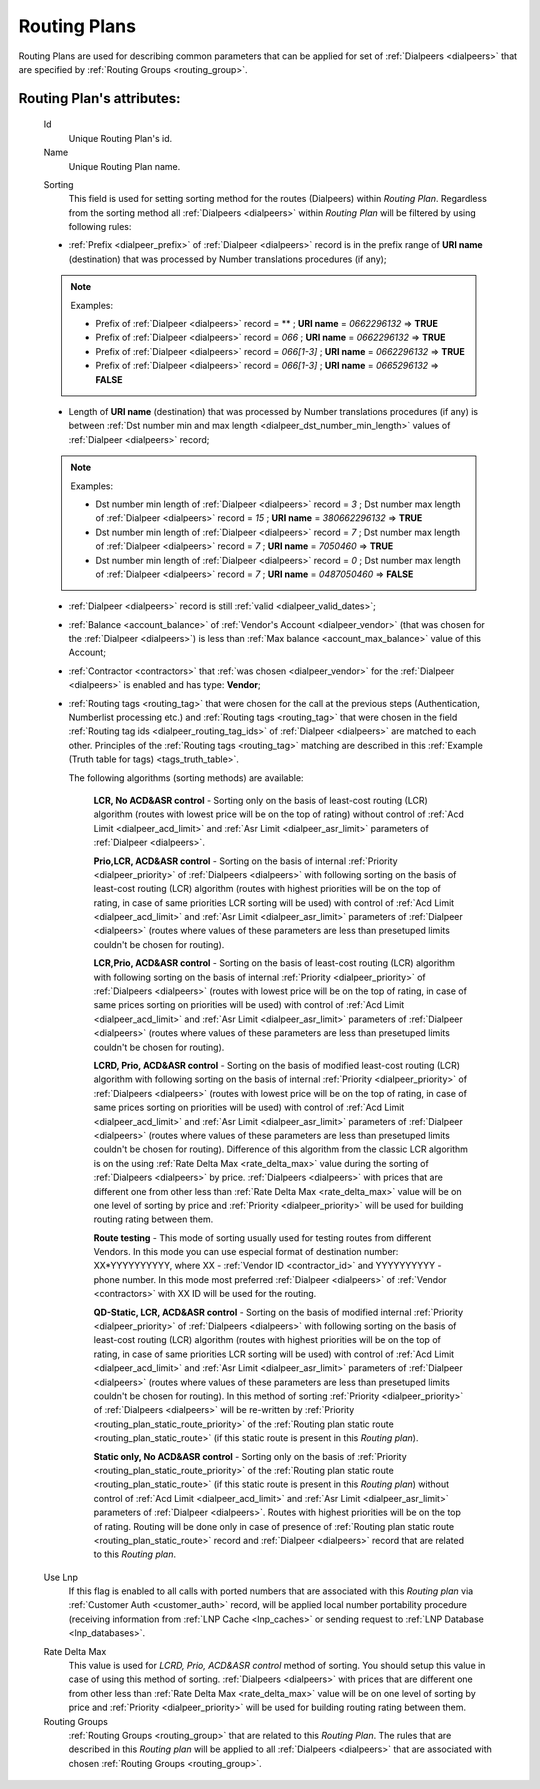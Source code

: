 
.. _routing_plan:

Routing Plans
~~~~~~~~~~~~~

Routing Plans are used for describing common parameters that can be applied for set of :ref:`Dialpeers <dialpeers>` that are specified by :ref:`Routing Groups <routing_group>`.

**Routing Plan**'s attributes:
``````````````````````````````

    .. _routing_plan_id:

    Id
        Unique Routing Plan's id.
    Name
        Unique Routing Plan name.

    .. _routing_plan_sorting:

    Sorting
        This field is used for setting sorting method for the routes (Dialpeers) within *Routing Plan*. Regardless from the sorting method all :ref:`Dialpeers <dialpeers>`  within *Routing Plan* will be filtered by using following rules:

    -   :ref:`Prefix <dialpeer_prefix>` of :ref:`Dialpeer <dialpeers>` record is in the prefix range of **URI name** (destination) that was processed by Number translations procedures (if any);

    .. note:: Examples:

       -    Prefix of :ref:`Dialpeer <dialpeers>` record = ** ; **URI name** = *0662296132* => **TRUE**
       -    Prefix of :ref:`Dialpeer <dialpeers>` record = *066* ; **URI name** = *0662296132* => **TRUE**
       -    Prefix of :ref:`Dialpeer <dialpeers>` record = *066[1-3]* ; **URI name** = *0662296132* => **TRUE**
       -    Prefix of :ref:`Dialpeer <dialpeers>` record = *066[1-3]* ; **URI name** = *0665296132* => **FALSE**

    -   Length of **URI name** (destination)  that was processed by Number translations procedures (if any) is between :ref:`Dst number min and max length <dialpeer_dst_number_min_length>` values of :ref:`Dialpeer <dialpeers>` record;

    .. note:: Examples:

       -    Dst number min length of :ref:`Dialpeer <dialpeers>` record = *3* ; Dst number max length of :ref:`Dialpeer <dialpeers>` record = *15* ; **URI name** = *380662296132* => **TRUE**
       -    Dst number min length of :ref:`Dialpeer <dialpeers>` record = *7* ; Dst number max length of :ref:`Dialpeer <dialpeers>` record = *7* ; **URI name** = *7050460* => **TRUE**
       -    Dst number min length of :ref:`Dialpeer <dialpeers>` record = *0* ; Dst number max length of :ref:`Dialpeer <dialpeers>` record = *7* ; **URI name** = *0487050460* => **FALSE**

    -   :ref:`Dialpeer <dialpeers>` record is still :ref:`valid <dialpeer_valid_dates>`;

    -   :ref:`Balance <account_balance>` of :ref:`Vendor's Account <dialpeer_vendor>` (that was chosen for the :ref:`Dialpeer <dialpeers>`) is less than :ref:`Max balance <account_max_balance>` value of this Account;

    -   :ref:`Contractor <contractors>` that :ref:`was chosen <dialpeer_vendor>` for the :ref:`Dialpeer <dialpeers>` is enabled and has type: **Vendor**;

    -   :ref:`Routing tags <routing_tag>` that were chosen for the call at the previous steps (Authentication, Numberlist processing etc.) and :ref:`Routing tags <routing_tag>` that were chosen in the field :ref:`Routing tag ids <dialpeer_routing_tag_ids>` of :ref:`Dialpeer <dialpeers>` are matched to each other. Principles of the :ref:`Routing tags <routing_tag>` matching are described in this :ref:`Example (Truth table for tags) <tags_truth_table>`.


        The following algorithms (sorting methods) are available:

            **LCR, No ACD&ASR control** - Sorting only on the basis of least-cost routing (LCR) algorithm (routes with lowest price will be on the top of rating) without control of :ref:`Acd Limit <dialpeer_acd_limit>` and :ref:`Asr Limit <dialpeer_asr_limit>` parameters of :ref:`Dialpeer <dialpeers>`.

            **Prio,LCR, ACD&ASR control** - Sorting on the basis of internal :ref:`Priority <dialpeer_priority>` of :ref:`Dialpeers <dialpeers>` with following sorting on the basis of least-cost routing (LCR) algorithm (routes with highest priorities will be on the top of rating, in case of same priorities LCR sorting will be used) with control of :ref:`Acd Limit <dialpeer_acd_limit>` and :ref:`Asr Limit <dialpeer_asr_limit>` parameters of :ref:`Dialpeer <dialpeers>` (routes where values of these parameters are less than presetuped limits couldn't be chosen for routing).

            **LCR,Prio, ACD&ASR control** - Sorting on the basis of least-cost routing (LCR) algorithm with following sorting on the basis of internal :ref:`Priority <dialpeer_priority>` of :ref:`Dialpeers <dialpeers>` (routes with lowest price will be on the top of rating, in case of same prices sorting on priorities will be used) with control of :ref:`Acd Limit <dialpeer_acd_limit>` and :ref:`Asr Limit <dialpeer_asr_limit>` parameters of :ref:`Dialpeer <dialpeers>` (routes where values of these parameters are less than presetuped limits couldn't be chosen for routing).

            **LCRD, Prio, ACD&ASR control** - Sorting on the basis of modified least-cost routing (LCR) algorithm with following sorting on the basis of internal :ref:`Priority <dialpeer_priority>` of :ref:`Dialpeers <dialpeers>` (routes with lowest price will be on the top of rating, in case of same prices sorting on priorities will be used) with control of :ref:`Acd Limit <dialpeer_acd_limit>` and :ref:`Asr Limit <dialpeer_asr_limit>` parameters of :ref:`Dialpeer <dialpeers>` (routes where values of these parameters are less than presetuped limits couldn't be chosen for routing). Difference of this algorithm from the classic LCR algorithm is on the using :ref:`Rate Delta Max <rate_delta_max>` value during the sorting of :ref:`Dialpeers <dialpeers>` by price. :ref:`Dialpeers <dialpeers>` with prices that are different one from other less than :ref:`Rate Delta Max <rate_delta_max>` value will be on one level of sorting by price and :ref:`Priority <dialpeer_priority>` will be used for building routing rating between them.

            **Route testing** - This mode of sorting usually used for testing routes from different Vendors. In this mode you can use especial format of destination number: XX*YYYYYYYYYY, where XX - :ref:`Vendor ID <contractor_id>` and YYYYYYYYYY - phone number. In this mode most preferred :ref:`Dialpeer <dialpeers>` of :ref:`Vendor <contractors>` with XX ID will be used for the routing.

            **QD-Static, LCR, ACD&ASR control** - Sorting on the basis of modified internal :ref:`Priority <dialpeer_priority>` of :ref:`Dialpeers <dialpeers>` with following sorting on the basis of least-cost routing (LCR) algorithm (routes with highest priorities will be on the top of rating, in case of same priorities LCR sorting will be used) with control of :ref:`Acd Limit <dialpeer_acd_limit>` and :ref:`Asr Limit <dialpeer_asr_limit>` parameters of :ref:`Dialpeer <dialpeers>` (routes where values of these parameters are less than presetuped limits couldn't be chosen for routing). In this method of sorting :ref:`Priority <dialpeer_priority>` of :ref:`Dialpeers <dialpeers>` will be re-written by :ref:`Priority <routing_plan_static_route_priority>` of the :ref:`Routing plan static route <routing_plan_static_route>` (if this static route is present in this *Routing plan*).

            **Static only, No ACD&ASR control** - Sorting only on the basis of :ref:`Priority <routing_plan_static_route_priority>` of the :ref:`Routing plan static route <routing_plan_static_route>` (if this static route is present in this *Routing plan*) without control of :ref:`Acd Limit <dialpeer_acd_limit>` and :ref:`Asr Limit <dialpeer_asr_limit>` parameters of :ref:`Dialpeer <dialpeers>`. Routes with highest priorities will be on the top of rating. Routing will be done only in case of presence of :ref:`Routing plan static route <routing_plan_static_route>` record and :ref:`Dialpeer <dialpeers>` record that are related to this *Routing plan*.

    .. _routing_plan_use_lnp:

    Use Lnp
        If this flag is enabled to all calls with ported numbers that are associated with this *Routing plan* via :ref:`Customer Auth <customer_auth>` record, will be applied local number portability procedure (receiving information from :ref:`LNP Cache <lnp_caches>` or sending request to :ref:`LNP Database <lnp_databases>`.

    .. _rate_delta_max:

    Rate Delta Max
        This value is used for *LCRD, Prio, ACD&ASR control* method of sorting. You should setup this value in case of using this method of sorting. :ref:`Dialpeers <dialpeers>` with prices that are different one from other less than :ref:`Rate Delta Max <rate_delta_max>` value will be on one level of sorting by price and :ref:`Priority <dialpeer_priority>` will be used for building routing rating between them.
    Routing Groups
        :ref:`Routing Groups <routing_group>` that are related to this *Routing Plan*. The rules that are described in this *Routing plan* will be applied to all :ref:`Dialpeers <dialpeers>` that are associated with chosen :ref:`Routing Groups <routing_group>`.


